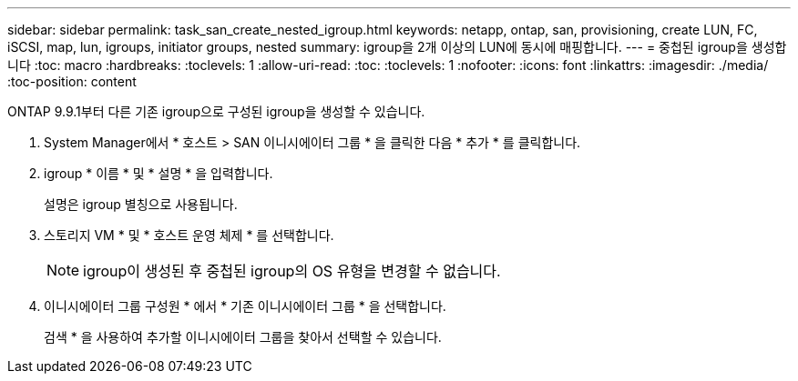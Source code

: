 ---
sidebar: sidebar 
permalink: task_san_create_nested_igroup.html 
keywords: netapp, ontap, san, provisioning, create LUN, FC, iSCSI, map, lun, igroups, initiator groups, nested 
summary: igroup을 2개 이상의 LUN에 동시에 매핑합니다. 
---
= 중첩된 igroup을 생성합니다
:toc: macro
:hardbreaks:
:toclevels: 1
:allow-uri-read: 
:toc: 
:toclevels: 1
:nofooter: 
:icons: font
:linkattrs: 
:imagesdir: ./media/
:toc-position: content


[role="lead"]
ONTAP 9.9.1부터 다른 기존 igroup으로 구성된 igroup을 생성할 수 있습니다.

. System Manager에서 * 호스트 > SAN 이니시에이터 그룹 * 을 클릭한 다음 * 추가 * 를 클릭합니다.
. igroup * 이름 * 및 * 설명 * 을 입력합니다.
+
설명은 igroup 별칭으로 사용됩니다.

. 스토리지 VM * 및 * 호스트 운영 체제 * 를 선택합니다.
+

NOTE: igroup이 생성된 후 중첩된 igroup의 OS 유형을 변경할 수 없습니다.

. 이니시에이터 그룹 구성원 * 에서 * 기존 이니시에이터 그룹 * 을 선택합니다.
+
검색 * 을 사용하여 추가할 이니시에이터 그룹을 찾아서 선택할 수 있습니다.


